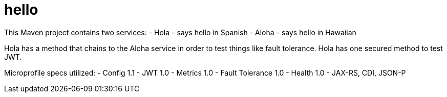 # hello

This Maven project contains two services:
- Hola - says hello in Spanish
- Aloha - says hello in Hawaiian

Hola has a method that chains to the Aloha service in order to test things like fault tolerance.
Hola has one secured method to test JWT.

Microprofile specs utilized:
- Config 1.1
- JWT 1.0
- Metrics 1.0
- Fault Tolerance 1.0
- Health 1.0
- JAX-RS, CDI, JSON-P
